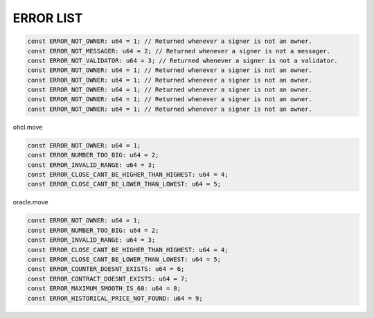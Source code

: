 

******************
ERROR LIST
******************


.. code-block:: move

 const ERROR_NOT_OWNER: u64 = 1; // Returned whenever a signer is not an owner.
 const ERROR_NOT_MESSAGER: u64 = 2; // Returned whenever a signer is not a messager.
 const ERROR_NOT_VALIDATOR: u64 = 3; // Returned whenever a signer is not a validator.
 const ERROR_NOT_OWNER: u64 = 1; // Returned whenever a signer is not an owner.
 const ERROR_NOT_OWNER: u64 = 1; // Returned whenever a signer is not an owner.
 const ERROR_NOT_OWNER: u64 = 1; // Returned whenever a signer is not an owner.
 const ERROR_NOT_OWNER: u64 = 1; // Returned whenever a signer is not an owner.
 const ERROR_NOT_OWNER: u64 = 1; // Returned whenever a signer is not an owner.

ohcl.move

.. code-block:: move

 const ERROR_NOT_OWNER: u64 = 1;
 const ERROR_NUMBER_TOO_BIG: u64 = 2;
 const ERROR_INVALID_RANGE: u64 = 3;
 const ERROR_CLOSE_CANT_BE_HIGHER_THAN_HIGHEST: u64 = 4;
 const ERROR_CLOSE_CANT_BE_LOWER_THAN_LOWEST: u64 = 5;


oracle.move

.. code-block:: move

 const ERROR_NOT_OWNER: u64 = 1;
 const ERROR_NUMBER_TOO_BIG: u64 = 2;
 const ERROR_INVALID_RANGE: u64 = 3;
 const ERROR_CLOSE_CANT_BE_HIGHER_THAN_HIGHEST: u64 = 4;
 const ERROR_CLOSE_CANT_BE_LOWER_THAN_LOWEST: u64 = 5;
 const ERROR_COUNTER_DOESNT_EXISTS: u64 = 6;
 const ERROR_CONTRACT_DOESNT_EXISTS: u64 = 7;
 const ERROR_MAXIMUM_SMOOTH_IS_60: u64 = 8;
 const ERROR_HISTORICAL_PRICE_NOT_FOUND: u64 = 9;
